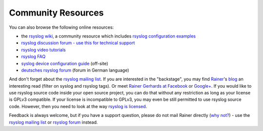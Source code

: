 Community Resources
===================

You can also browse the following online resources:

-  the `rsyslog wiki <http://wiki.rsyslog.com/>`_, a community resource
   which includes `rsyslog configuration
   examples <http://wiki.rsyslog.com/index.php/Configuration_Samples>`_
-  `rsyslog discussion forum - use this for technical
   support <http://kb.monitorware.com/rsyslog-f40.html>`_
-  `rsyslog video tutorials <http://www.rsyslog.com/Topic8.phtml>`_
-  `rsyslog FAQ <http://www.rsyslog.com/Topic3.phtml>`_
-  `syslog device configuration
   guide <http://www.monitorware.com/en/syslog-enabled-products/>`_
   (off-site)
-  `deutsches rsyslog
   forum <http://kb.monitorware.com/rsyslog-f49.html>`_ (forum in German
   language)

And don't forget about the `rsyslog mailing
list <http://lists.adiscon.net/mailman/listinfo/rsyslog>`_. If you are
interested in the "backstage", you may find
`Rainer <http://www.gerhards.net/rainer>`_'s
`blog <https://rainer.gerhards.net/>`_ an interesting read (filter on
syslog and rsyslog tags). Or meet `Rainer Gerhards at
Facebook <http://www.facebook.com/people/Rainer-Gerhards/1349393098>`_
or `Google+ <https://plus.google.com/112402185904751517878/posts>`_. If
you would like to use rsyslog source code inside your open source
project, you can do that without any restriction as long as your license
is GPLv3 compatible. If your license is incompatible to GPLv3, you may
even be still permitted to use rsyslog source code. However, then you
need to look at the way `rsyslog is licensed <licensing.html>`_.

Feedback is always welcome, but if you have a support question, please
do not mail Rainer directly (`why not? <free_support.html>`_) - use the
`rsyslog mailing
list <http://lists.adiscon.net/mailman/listinfo/rsyslog>`_ or `rsyslog
forum <http://kb.monitorware.com/rsyslog-f40.html>`_ instead.
